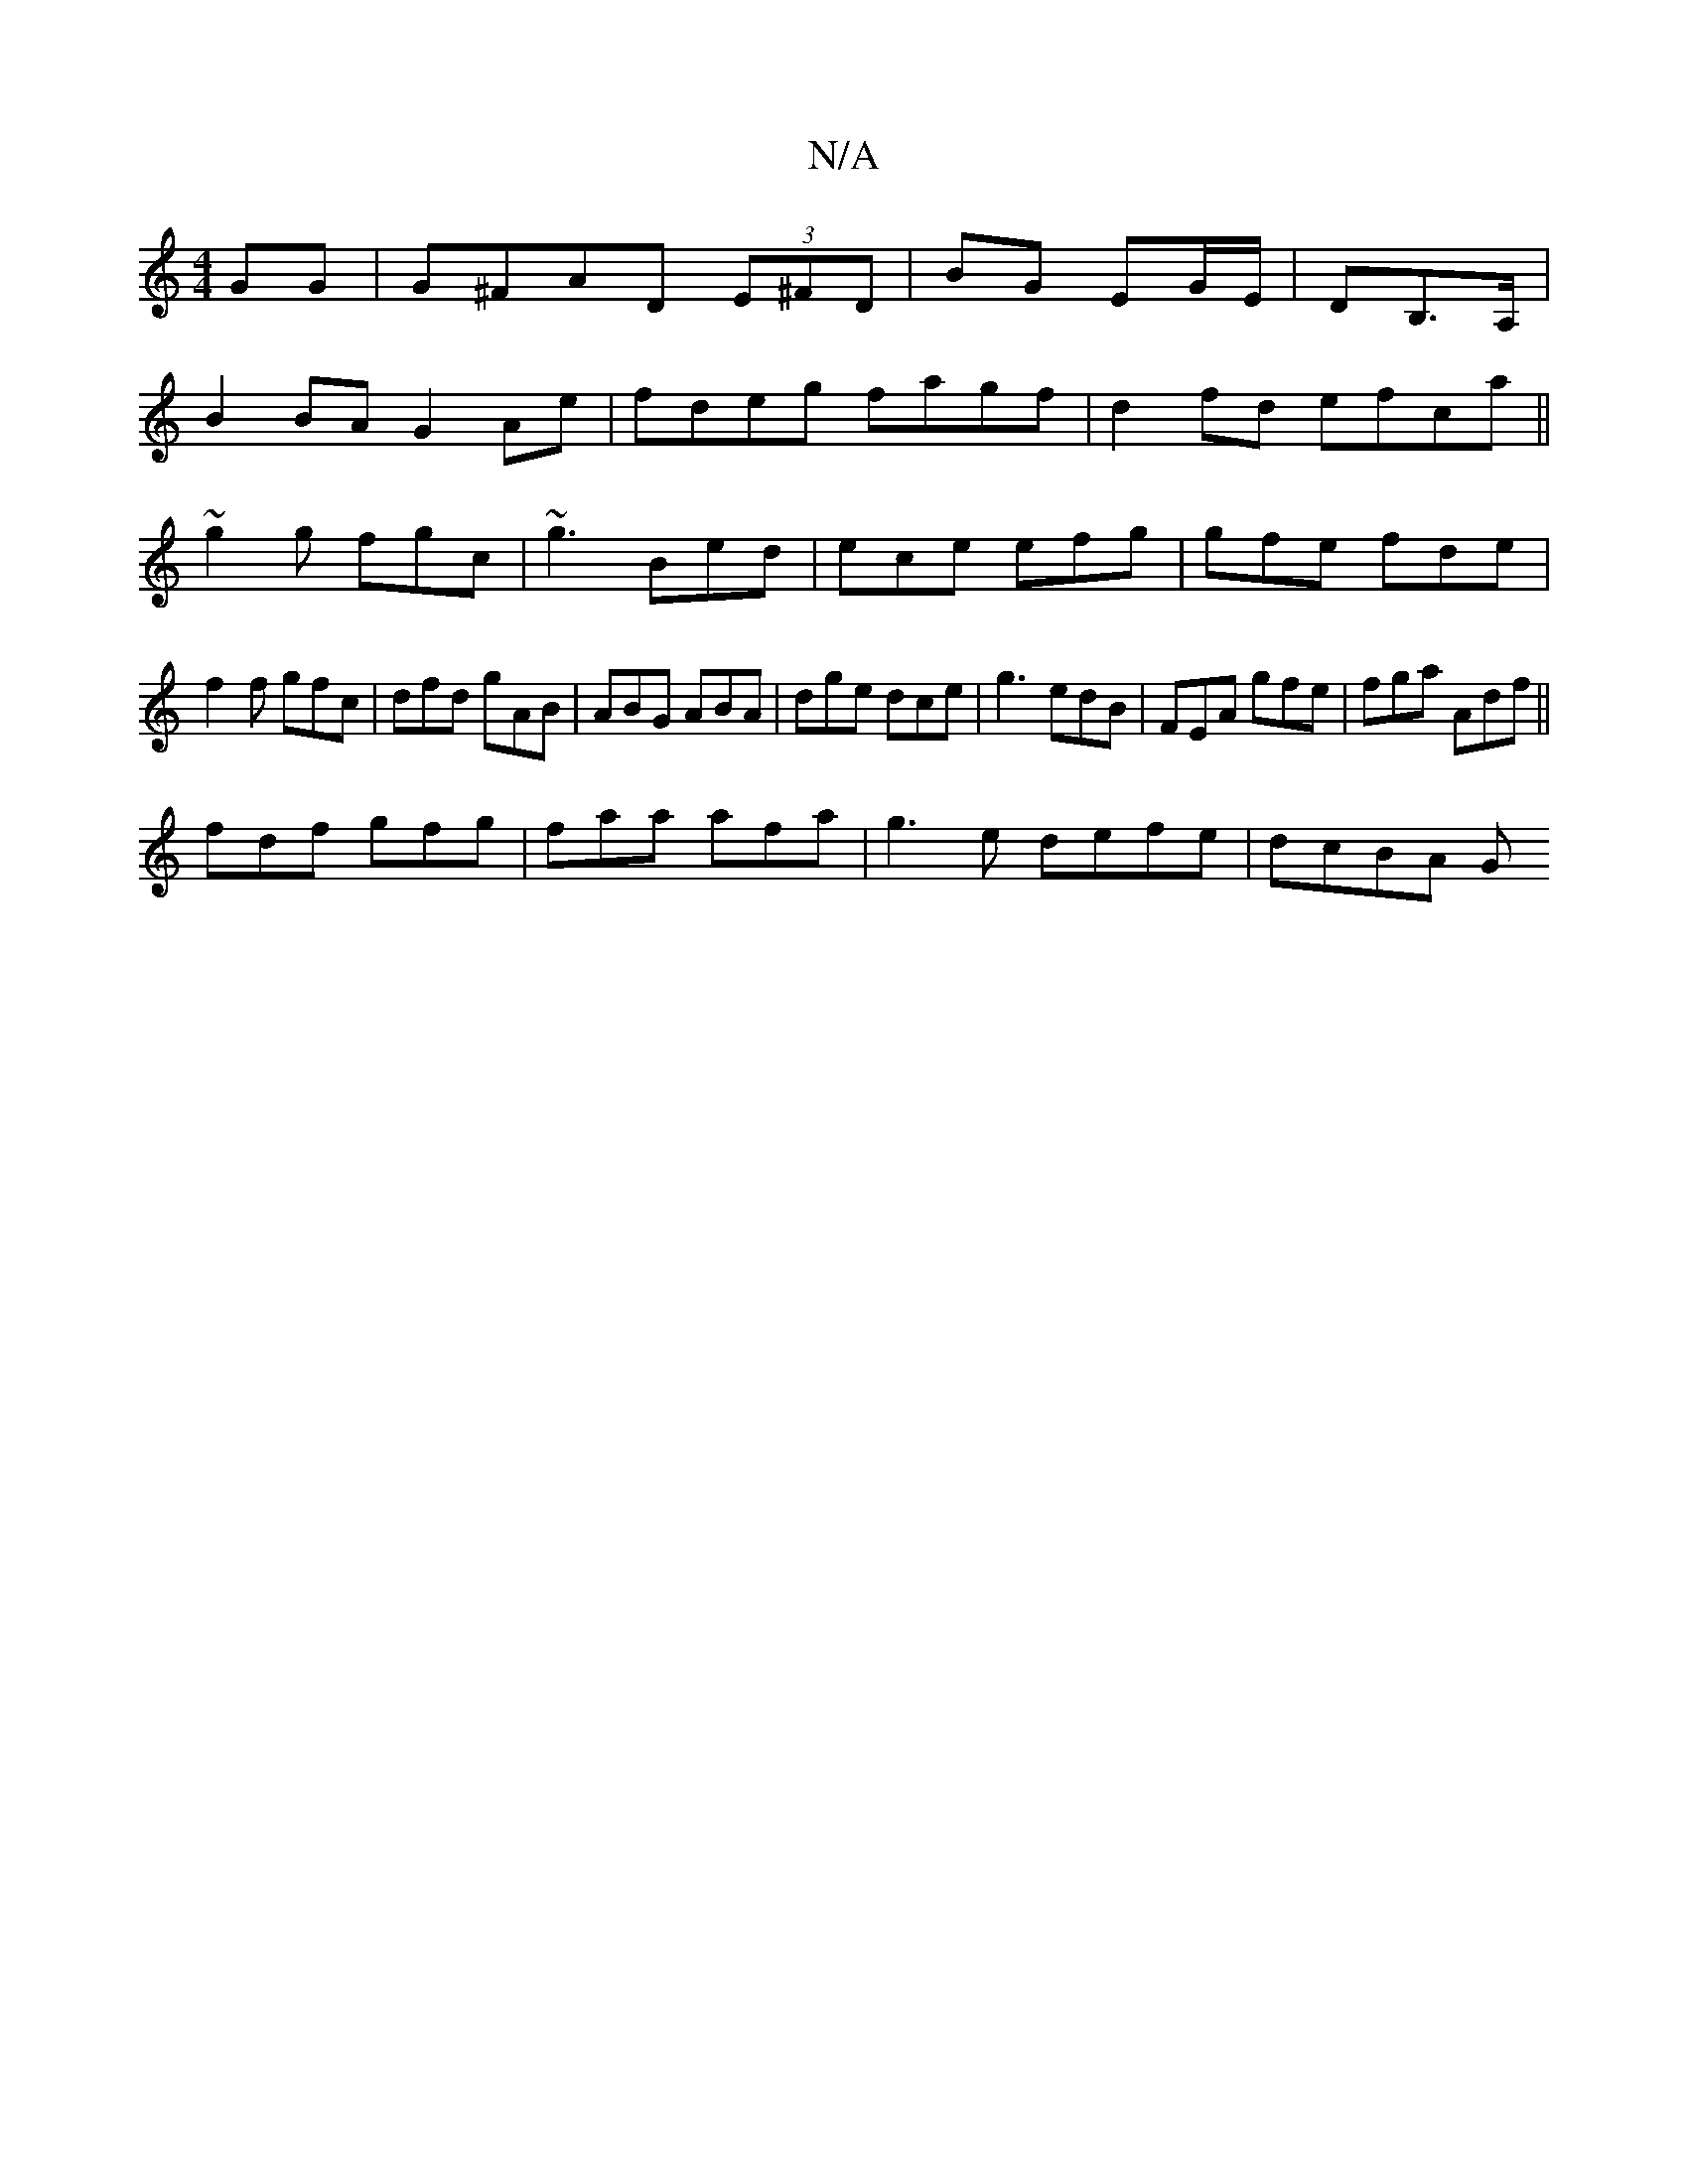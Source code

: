 X:1
T:N/A
M:4/4
R:N/A
K:Cmajor
GG|G^FAD (3E^FD|BG EG/E/|DB,>A, |
B2 BA G2 Ae|fdeg fagf|d2fd efca||
~g2g fgc | ~g3 Bed | ece efg | gfe fde |
f2 f gfc |dfd gAB|ABG ABA|dge dce|g3 edB|FEA gfe|fga Adf||
fdf gfg|faa afa| g3e defe|dcBA G